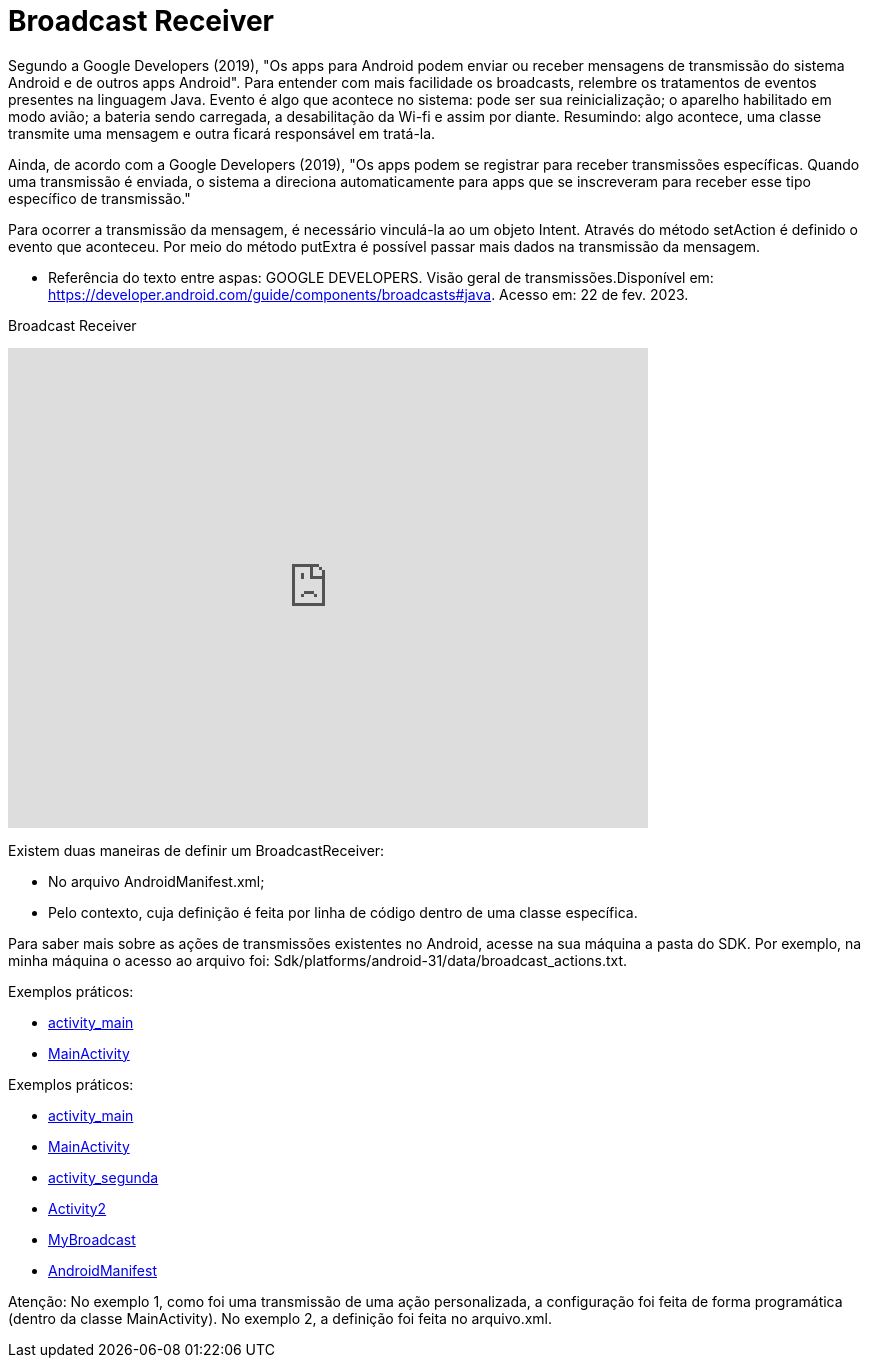 = Broadcast Receiver

Segundo a Google Developers (2019), "Os apps para Android podem enviar ou receber mensagens de transmissão do sistema Android e de outros apps Android". 
Para entender com mais facilidade os broadcasts, relembre os tratamentos de eventos presentes na linguagem Java. Evento é algo que acontece no sistema:
pode ser sua reinicialização; o aparelho habilitado em modo avião; a bateria sendo carregada, a desabilitação da Wi-fi e assim por diante.
Resumindo: algo acontece, uma classe transmite uma mensagem e outra ficará responsável em tratá-la.

Ainda, de acordo com a  Google Developers (2019), "Os apps podem se registrar para receber transmissões específicas. Quando uma transmissão é enviada,
o sistema a direciona automaticamente para apps que se inscreveram para receber esse tipo específico de transmissão."

Para ocorrer a transmissão da mensagem, é necessário vinculá-la ao um objeto Intent. Através do método setAction é definido o evento que aconteceu. 
Por meio do método putExtra é possível passar mais dados na transmissão da mensagem.

- Referência do texto entre aspas: GOOGLE DEVELOPERS. Visão geral de transmissões.Disponível em: 
https://developer.android.com/guide/components/broadcasts#java. Acesso em: 22 de fev. 2023. 

Broadcast Receiver

video::XXVsL3njoCQ[youtube, width=640, height=480]

Existem duas maneiras de definir um BroadcastReceiver:

- No arquivo AndroidManifest.xml;

- Pelo contexto, cuja definição é feita por linha de código dentro de uma classe específica.

Para saber mais sobre as ações de transmissões existentes no Android, acesse na sua máquina a pasta do SDK. Por exemplo, na minha máquina o acesso ao 
arquivo foi: Sdk/platforms/android-31/data/broadcast_actions.txt. 

Exemplos práticos:

- link:um/activity_main.xml[activity_main]

- link:um/MainActivity.java[MainActivity]

Exemplos práticos:

- link:dois/activity_main.xml[activity_main]

- link:dois/MainActivity.java[MainActivity]

- link:dois/activity_2.xml[activity_segunda] 

- link:dois/Activity2.java[Activity2]

- link:dois/MyBroadcast.java[MyBroadcast]

- link:dois/AndroidManifest.xml[AndroidManifest]


Atenção: No exemplo 1, como foi uma transmissão de uma ação personalizada, a configuração foi feita de forma programática (dentro da classe MainActivity). No exemplo 2, a definição foi feita no arquivo.xml.


